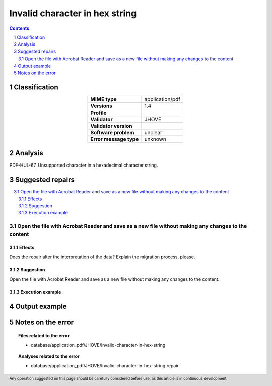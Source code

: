 ===============================
Invalid character in hex string
===============================

.. footer:: Any operation suggested on this page should be carefully considered before use, as this article is in continuous development.

.. contents::
   :depth: 2

.. section-numbering::

--------------
Classification
--------------

.. list-table::
   :align: center

   * - **MIME type**
     - application/pdf
   * - **Versions**
     - 1.4
   * - **Profile**
     - 
   * - **Validator**
     - JHOVE
   * - **Validator version**
     - 
   * - **Software problem**
     - unclear
   * - **Error message type**
     - unknown

--------
Analysis
--------
PDF-HUL-67. Unsupported character in a hexadecimal character string.

-----------------
Suggested repairs
-----------------
.. contents::
   :local:

Open the file with Acrobat Reader and save as a new file without making any changes to the content
==================================================================================================

Effects
~~~~~~~

Does the repair alter the interpretation of the data? Explain the migration process, please.

Suggestion
~~~~~~~~~~

Open the file with Acrobat Reader and save as a new file without making any changes to the content.

Execution example
~~~~~~~~~~~~~~~~~
	

--------------
Output example
--------------


------------------
Notes on the error
------------------
	


.. topic:: Files related to the error

	- database/application_pdf/JHOVE/Invalid-character-in-hex-string

.. topic:: Analyses related to the error

	- database/application_pdf/JHOVE/Invalid-character-in-hex-string.repair

